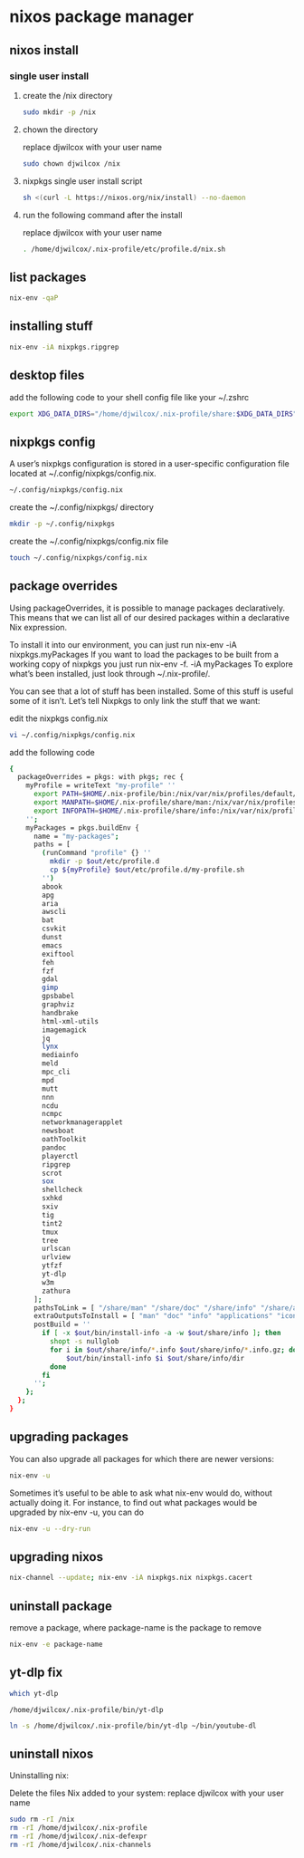 #+STARTUP: content
* nixos package manager
** nixos install
*** single user install

**** create the /nix directory

#+begin_src sh
sudo mkdir -p /nix
#+end_src

**** chown the directory

replace djwilcox with your user name

#+begin_src sh
sudo chown djwilcox /nix
#+end_src

**** nixpkgs single user install script

#+begin_src sh
sh <(curl -L https://nixos.org/nix/install) --no-daemon
#+end_src

**** run the following command after the install

replace djwilcox with your user name

#+begin_src sh
. /home/djwilcox/.nix-profile/etc/profile.d/nix.sh
#+end_src

** list packages

#+begin_src sh
nix-env -qaP
#+end_src

** installing stuff

#+begin_src sh
nix-env -iA nixpkgs.ripgrep
#+end_src

** desktop files

add the following code to your shell config file like your ~/.zshrc

#+begin_src sh
export XDG_DATA_DIRS="/home/djwilcox/.nix-profile/share:$XDG_DATA_DIRS"
#+end_src

** nixpkgs config

A user’s nixpkgs configuration is stored in a user-specific configuration file located at ~/.config/nixpkgs/config.nix.

#+begin_src sh
~/.config/nixpkgs/config.nix
#+end_src

create the ~/.config/nixpkgs/ directory

#+begin_src sh
mkdir -p ~/.config/nixpkgs
#+end_src

create the ~/.config/nixpkgs/config.nix file

#+begin_src sh
touch ~/.config/nixpkgs/config.nix
#+end_src

** package overrides

Using packageOverrides, it is possible to manage packages declaratively. This means that we can list all of our desired packages within a declarative Nix expression. 

To install it into our environment, you can just run nix-env -iA nixpkgs.myPackages
If you want to load the packages to be built from a working copy of nixpkgs you just run nix-env -f. -iA myPackages
To explore what’s been installed, just look through ~/.nix-profile/.

You can see that a lot of stuff has been installed.
Some of this stuff is useful some of it isn’t. Let’s tell Nixpkgs to only link the stuff that we want: 

edit the nixpkgs config.nix

#+begin_src sh
vi ~/.config/nixpkgs/config.nix
#+end_src

add the following code

#+begin_src sh
{
  packageOverrides = pkgs: with pkgs; rec {
    myProfile = writeText "my-profile" ''
      export PATH=$HOME/.nix-profile/bin:/nix/var/nix/profiles/default/bin:/sbin:/bin:/usr/sbin:/usr/bin
      export MANPATH=$HOME/.nix-profile/share/man:/nix/var/nix/profiles/default/share/man:/usr/share/man
      export INFOPATH=$HOME/.nix-profile/share/info:/nix/var/nix/profiles/default/share/info:/usr/share/info
    '';
    myPackages = pkgs.buildEnv {
      name = "my-packages";
      paths = [
        (runCommand "profile" {} ''
          mkdir -p $out/etc/profile.d
          cp ${myProfile} $out/etc/profile.d/my-profile.sh
        '')
        abook
        apg
        aria
        awscli
        bat
        csvkit
        dunst
        emacs
        exiftool
        feh
        fzf
        gdal
        gimp
        gpsbabel
        graphviz
        handbrake
        html-xml-utils
        imagemagick
        jq
        lynx
        mediainfo
        meld
        mpc_cli
        mpd
        mutt
        nnn
        ncdu
        ncmpc
        networkmanagerapplet
        newsboat
        oathToolkit
        pandoc
        playerctl
        ripgrep
        scrot
        sox
        shellcheck
        sxhkd
        sxiv
        tig
        tint2
        tmux
        tree
        urlscan
        urlview
        ytfzf
        yt-dlp
        w3m
        zathura
      ];
      pathsToLink = [ "/share/man" "/share/doc" "/share/info" "/share/applications" "/share/icons" "/bin" "/etc" ];
      extraOutputsToInstall = [ "man" "doc" "info" "applications" "icons" ];
      postBuild = ''
        if [ -x $out/bin/install-info -a -w $out/share/info ]; then
          shopt -s nullglob
          for i in $out/share/info/*.info $out/share/info/*.info.gz; do
              $out/bin/install-info $i $out/share/info/dir
          done
        fi
      '';
    };
  };
}
#+end_src

** upgrading packages

You can also upgrade all packages for which there are newer versions:

#+begin_src sh
nix-env -u
#+end_src

Sometimes it’s useful to be able to ask what nix-env would do, without actually doing it.
For instance, to find out what packages would be upgraded by nix-env -u, you can do

#+begin_src sh
nix-env -u --dry-run
#+end_src

** upgrading nixos

#+begin_src sh
nix-channel --update; nix-env -iA nixpkgs.nix nixpkgs.cacert
#+end_src
** uninstall package

remove a package,
where package-name is the package to remove

#+begin_src sh
nix-env -e package-name
#+end_src

** yt-dlp fix

#+begin_src sh
which yt-dlp
#+end_src

#+begin_example
/home/djwilcox/.nix-profile/bin/yt-dlp
#+end_example

#+begin_src sh
ln -s /home/djwilcox/.nix-profile/bin/yt-dlp ~/bin/youtube-dl
#+end_src

** uninstall nixos

Uninstalling nix:

Delete the files Nix added to your system:
replace djwilcox with your user name

#+begin_src sh
sudo rm -rI /nix
rm -rI /home/djwilcox/.nix-profile
rm -rI /home/djwilcox/.nix-defexpr
rm -rI /home/djwilcox/.nix-channels
#+end_src
